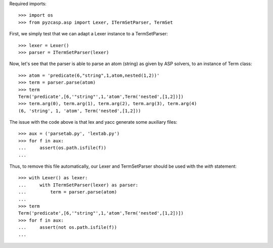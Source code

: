 Required imports::

    >>> import os
    >>> from pyzcasp.asp import Lexer, ITermSetParser, TermSet

First, we simply test that we can adapt a Lexer instance to a TermSetParser::

    >>> lexer = Lexer()
    >>> parser = ITermSetParser(lexer)

Now, let's see that the parser is able to parse an atom (string) as given by ASP solvers, to an instance of Term class::

    >>> atom = 'predicate(6,"string",1,atom,nested(1,2))'
    >>> term = parser.parse(atom)
    >>> term
    Term('predicate',[6,'"string"',1,'atom',Term('nested',[1,2])])
    >>> term.arg(0), term.arg(1), term.arg(2), term.arg(3), term.arg(4)
    (6, 'string', 1, 'atom', Term('nested',[1,2]))
    
The issue with the code above is that lex and yacc generate some auxiliary files::

    >>> aux = ('parsetab.py', 'lextab.py')
    >>> for f in aux:
    ...     assert(os.path.isfile(f))
    ...
    
Thus, to remove this file automatically, our Lexer and TermSetParser should be used with the `with` statement::

    >>> with Lexer() as lexer:
    ...     with ITermSetParser(lexer) as parser:
    ...         term = parser.parse(atom)
    ...
    >>> term
    Term('predicate',[6,'"string"',1,'atom',Term('nested',[1,2])])
    >>> for f in aux:
    ...     assert(not os.path.isfile(f))
    ...
